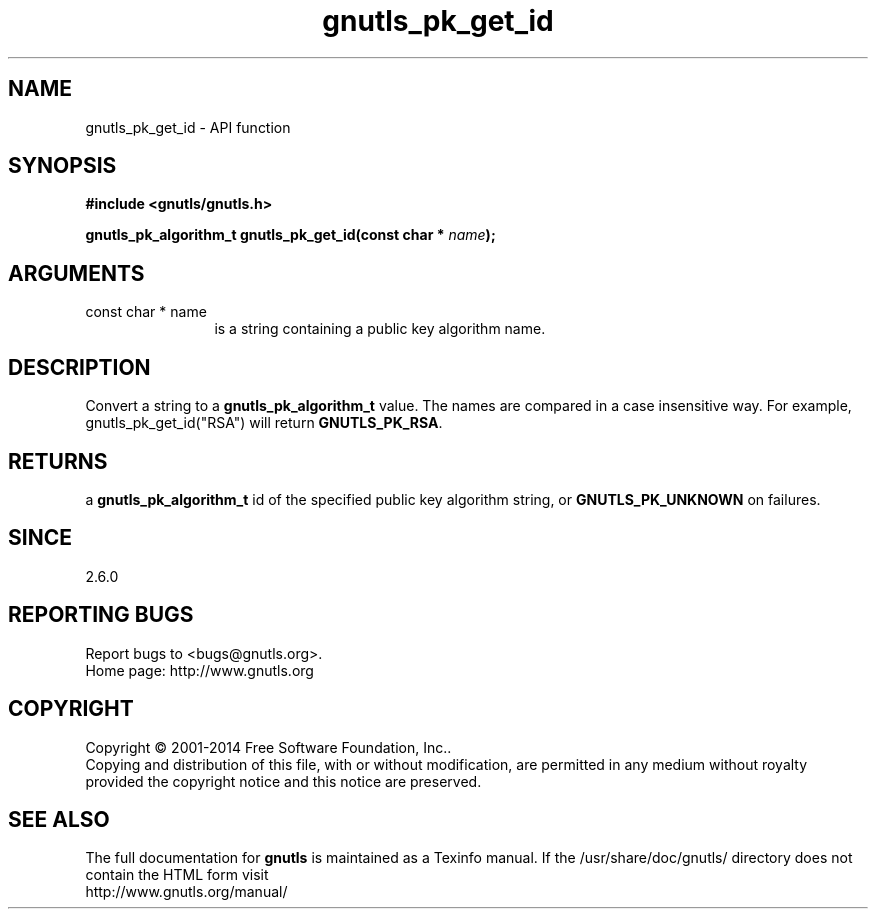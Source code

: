 .\" DO NOT MODIFY THIS FILE!  It was generated by gdoc.
.TH "gnutls_pk_get_id" 3 "3.3.4" "gnutls" "gnutls"
.SH NAME
gnutls_pk_get_id \- API function
.SH SYNOPSIS
.B #include <gnutls/gnutls.h>
.sp
.BI "gnutls_pk_algorithm_t gnutls_pk_get_id(const char * " name ");"
.SH ARGUMENTS
.IP "const char * name" 12
is a string containing a public key algorithm name.
.SH "DESCRIPTION"
Convert a string to a \fBgnutls_pk_algorithm_t\fP value.  The names are
compared in a case insensitive way.  For example,
gnutls_pk_get_id("RSA") will return \fBGNUTLS_PK_RSA\fP.
.SH "RETURNS"
a \fBgnutls_pk_algorithm_t\fP id of the specified public key
algorithm string, or \fBGNUTLS_PK_UNKNOWN\fP on failures.
.SH "SINCE"
2.6.0
.SH "REPORTING BUGS"
Report bugs to <bugs@gnutls.org>.
.br
Home page: http://www.gnutls.org

.SH COPYRIGHT
Copyright \(co 2001-2014 Free Software Foundation, Inc..
.br
Copying and distribution of this file, with or without modification,
are permitted in any medium without royalty provided the copyright
notice and this notice are preserved.
.SH "SEE ALSO"
The full documentation for
.B gnutls
is maintained as a Texinfo manual.
If the /usr/share/doc/gnutls/
directory does not contain the HTML form visit
.B
.IP http://www.gnutls.org/manual/
.PP

